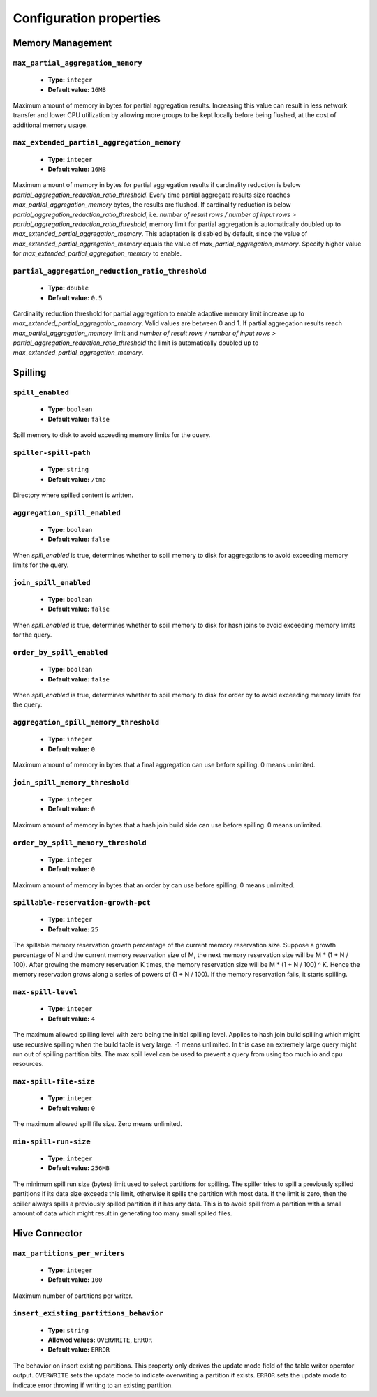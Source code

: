 ========================
Configuration properties
========================

Memory Management
-----------------

``max_partial_aggregation_memory``
^^^^^^^^^^^^^^^^^^^^^^^^^^^^^^^^^^

    * **Type:** ``integer``
    * **Default value:** ``16MB``

Maximum amount of memory in bytes for partial aggregation results. Increasing
this value can result in less network transfer and lower CPU utilization by
allowing more groups to be kept locally before being flushed, at the cost of
additional memory usage.

``max_extended_partial_aggregation_memory``
^^^^^^^^^^^^^^^^^^^^^^^^^^^^^^^^^^^^^^^^^^^

    * **Type:** ``integer``
    * **Default value:** ``16MB``

Maximum amount of memory in bytes for partial aggregation results if cardinality
reduction is below `partial_aggregation_reduction_ratio_threshold`. Every time partial
aggregate results size reaches `max_partial_aggregation_memory` bytes, the results
are flushed. If cardinality reduction is below `partial_aggregation_reduction_ratio_threshold`,
i.e. `number of result rows / number of input rows > partial_aggregation_reduction_ratio_threshold`,
memory limit for partial aggregation is automatically doubled up to
`max_extended_partial_aggregation_memory`. This adaptation is disabled by default, since
the value of `max_extended_partial_aggregation_memory` equals the value of
`max_partial_aggregation_memory`. Specify higher value for `max_extended_partial_aggregation_memory`
to enable.

``partial_aggregation_reduction_ratio_threshold``
^^^^^^^^^^^^^^^^^^^^^^^^^^^^^^^^^^^^^^^^^^^^^^^^^

    * **Type:** ``double``
    * **Default value:** ``0.5``

Cardinality reduction threshold for partial aggregation to enable adaptive memory limit increase
up to `max_extended_partial_aggregation_memory`. Valid values are between 0 and 1. If
partial aggregation results reach `max_partial_aggregation_memory` limit and
`number of result rows / number of input rows > partial_aggregation_reduction_ratio_threshold`
the limit is automatically doubled up to `max_extended_partial_aggregation_memory`.

Spilling
--------

``spill_enabled``
^^^^^^^^^^^^^^^^^

    * **Type:** ``boolean``
    * **Default value:** ``false``

Spill memory to disk to avoid exceeding memory limits for the query.

``spiller-spill-path``
^^^^^^^^^^^^^^^^^^^^^^

    * **Type:** ``string``
    * **Default value:** ``/tmp``

Directory where spilled content is written.

``aggregation_spill_enabled``
^^^^^^^^^^^^^^^^^^^^^^^^^^^^^

    * **Type:** ``boolean``
    * **Default value:** ``false``

When `spill_enabled` is true, determines whether to spill memory to disk
for aggregations to avoid exceeding memory limits for the query.

``join_spill_enabled``
^^^^^^^^^^^^^^^^^^^^^^

    * **Type:** ``boolean``
    * **Default value:** ``false``

When `spill_enabled` is true, determines whether to spill memory to disk
for hash joins to avoid exceeding memory limits for the query.

``order_by_spill_enabled``
^^^^^^^^^^^^^^^^^^^^^^^^^^

    * **Type:** ``boolean``
    * **Default value:** ``false``

When `spill_enabled` is true, determines whether to spill memory to disk
for order by to avoid exceeding memory limits for the query.

``aggregation_spill_memory_threshold``
^^^^^^^^^^^^^^^^^^^^^^^^^^^^^^^^^^^^^^

    * **Type:** ``integer``
    * **Default value:** ``0``

Maximum amount of memory in bytes that a final aggregation can use before spilling.
0 means unlimited.

``join_spill_memory_threshold``
^^^^^^^^^^^^^^^^^^^^^^^^^^^^^^^

    * **Type:** ``integer``
    * **Default value:** ``0``

Maximum amount of memory in bytes that a hash join build side can use before spilling.
0 means unlimited.

``order_by_spill_memory_threshold``
^^^^^^^^^^^^^^^^^^^^^^^^^^^^^^^^^^^

    * **Type:** ``integer``
    * **Default value:** ``0``

Maximum amount of memory in bytes that an order by can use before spilling.
0 means unlimited.

``spillable-reservation-growth-pct``
^^^^^^^^^^^^^^^^^^^^^^^^^^^^^^^^^^^^

    * **Type:** ``integer``
    * **Default value:** ``25``

The spillable memory reservation growth percentage of the current memory
reservation size. Suppose a growth percentage of N and the current memory
reservation size of M, the next memory reservation size will be
M * (1 + N / 100). After growing the memory reservation K times, the memory
reservation size will be M * (1 + N / 100) ^ K. Hence the memory reservation
grows along a series of powers of (1 + N / 100). If the memory reservation
fails, it starts spilling.

``max-spill-level``
^^^^^^^^^^^^^^^^^^^

    * **Type:** ``integer``
    * **Default value:** ``4``

The maximum allowed spilling level with zero being the initial spilling level.
Applies to hash join build spilling which might use recursive spilling when
the build table is very large. -1 means unlimited. In this case an extremely
large query might run out of spilling partition bits. The max spill level
can be used to prevent a query from using too much io and cpu resources.

``max-spill-file-size``
^^^^^^^^^^^^^^^^^^^^^^^

    * **Type:** ``integer``
    * **Default value:** ``0``

The maximum allowed spill file size. Zero means unlimited.

``min-spill-run-size``
^^^^^^^^^^^^^^^^^^^^^^^

    * **Type:** ``integer``
    * **Default value:** ``256MB``

The minimum spill run size (bytes) limit used to select partitions for
spilling. The spiller tries to spill a previously spilled partitions if its
data size exceeds this limit, otherwise it spills the partition with most data.
If the limit is zero, then the spiller always spills a previously spilled
partition if it has any data. This is to avoid spill from a partition with a
small amount of data which might result in generating too many small spilled
files.


Hive Connector
-----------------------------

``max_partitions_per_writers``
^^^^^^^^^^^^^^^^^^^^^^^^^^^^^^

    * **Type:** ``integer``
    * **Default value:** ``100``

Maximum number of partitions per writer.

``insert_existing_partitions_behavior``
^^^^^^^^^^^^^^^^^^^^^^^^^^^^^^^^^^^^^^^

    * **Type:** ``string``
    * **Allowed values:** ``OVERWRITE``, ``ERROR``
    * **Default value:** ``ERROR``

The behavior on insert existing partitions. This property only derives
the update mode field of the table writer operator output. ``OVERWRITE``
sets the update mode to indicate overwriting a partition if exists.
``ERROR`` sets the update mode to indicate error throwing if writing
to an existing partition.
